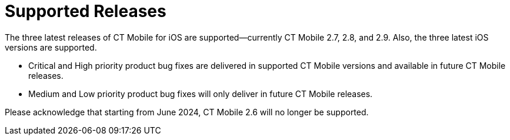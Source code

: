 = Supported Releases

The three latest releases of CT Mobile for iOS are supported—currently
CT Mobile 2.7, 2.8, and 2.9. Also, the three latest iOS versions are
supported.

* Critical and High priority product bug fixes are delivered in
supported CT Mobile versions and available in future CT Mobile releases.
* Medium and Low priority product bug fixes will only deliver in future
CT Mobile releases.



Please acknowledge that starting from June 2024, CT Mobile 2.6 will no
longer be supported.
